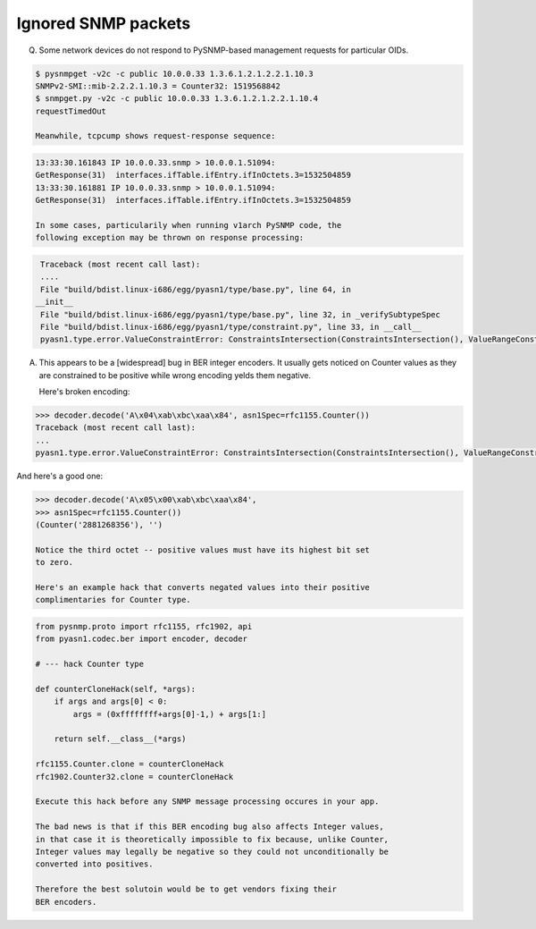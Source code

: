 
Ignored SNMP packets
--------------------

Q. Some network devices do not respond to PySNMP-based management 
   requests for particular OIDs.

.. code-block:: bash

   $ pysnmpget -v2c -c public 10.0.0.33 1.3.6.1.2.1.2.2.1.10.3
   SNMPv2-SMI::mib-2.2.2.1.10.3 = Counter32: 1519568842
   $ snmpget.py -v2c -c public 10.0.0.33 1.3.6.1.2.1.2.2.1.10.4
   requestTimedOut

   Meanwhile, tcpcump shows request-response sequence:

.. code-block:: bash

   13:33:30.161843 IP 10.0.0.33.snmp > 10.0.0.1.51094: 
   GetResponse(31)  interfaces.ifTable.ifEntry.ifInOctets.3=1532504859
   13:33:30.161881 IP 10.0.0.33.snmp > 10.0.0.1.51094: 
   GetResponse(31)  interfaces.ifTable.ifEntry.ifInOctets.3=1532504859

   In some cases, particularily when running v1arch PySNMP code, the 
   following exception may be thrown on response processing:

.. code-block:: python

   Traceback (most recent call last):
   ....
   File "build/bdist.linux-i686/egg/pyasn1/type/base.py", line 64, in
  __init__
   File "build/bdist.linux-i686/egg/pyasn1/type/base.py", line 32, in _verifySubtypeSpec
   File "build/bdist.linux-i686/egg/pyasn1/type/constraint.py", line 33, in __call__
   pyasn1.type.error.ValueConstraintError: ConstraintsIntersection(ConstraintsIntersection(), ValueRangeConstraint(0, 4294967295)) failed at: ValueRangeConstraint(0, 4294967295) failed at: -1413698940

A. This appears to be a [widespread] bug in BER integer encoders. It usually 
   gets noticed on Counter values as they are constrained to be positive while 
   wrong encoding yelds them negative.

   Here's broken encoding:

.. code-block:: python

   >>> decoder.decode('A\x04\xab\xbc\xaa\x84', asn1Spec=rfc1155.Counter())
   Traceback (most recent call last):
   ...
   pyasn1.type.error.ValueConstraintError: ConstraintsIntersection(ConstraintsIntersection(), ValueRangeConstraint(0, 4294967295)) failed at: ValueRangeConstraint(0, 4294967295) failed at: -1413698940

And here's a good one:

.. code-block:: python

   >>> decoder.decode('A\x05\x00\xab\xbc\xaa\x84',
   >>> asn1Spec=rfc1155.Counter())
   (Counter('2881268356'), '')

   Notice the third octet -- positive values must have its highest bit set 
   to zero.

   Here's an example hack that converts negated values into their positive 
   complimentaries for Counter type.

.. code-block:: python

   from pysnmp.proto import rfc1155, rfc1902, api
   from pyasn1.codec.ber import encoder, decoder

   # --- hack Counter type

   def counterCloneHack(self, *args):
       if args and args[0] < 0:
           args = (0xffffffff+args[0]-1,) + args[1:]

       return self.__class__(*args)

   rfc1155.Counter.clone = counterCloneHack
   rfc1902.Counter32.clone = counterCloneHack

   Execute this hack before any SNMP message processing occures in your app.

   The bad news is that if this BER encoding bug also affects Integer values, 
   in that case it is theoretically impossible to fix because, unlike Counter,
   Integer values may legally be negative so they could not unconditionally be 
   converted into positives.

   Therefore the best solutoin would be to get vendors fixing their 
   BER encoders.

